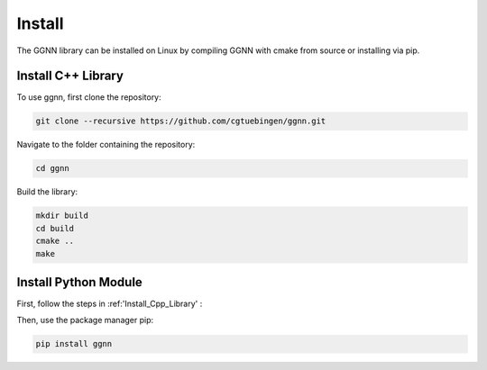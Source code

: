 .. _install:

Install
=======

The GGNN library can be installed on Linux by compiling GGNN with cmake from source or installing via pip.

.. _Install_Cpp_Library:

Install C++ Library
-------------------

To use ggnn, first clone the repository:

.. code-block:: console

   git clone --recursive https://github.com/cgtuebingen/ggnn.git

Navigate to the folder containing the repository:

.. code-block:: console

   cd ggnn

Build the library:

.. code-block:: console

   mkdir build
   cd build
   cmake ..
   make


Install Python Module
---------------------

First, follow the steps in :ref:'Install_Cpp_Library' :

Then, use the package manager pip: 

.. code-block:: console

   pip install ggnn


